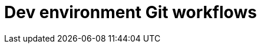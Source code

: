 = Dev environment Git workflows
:toc: true
:toclevels: 2

:page-title: Dev environment Git workflows
:page-pageid: git-dev-workflows
:page-description: The version control APIs allow for a variety of workflows to integrate with your SDLC practices

